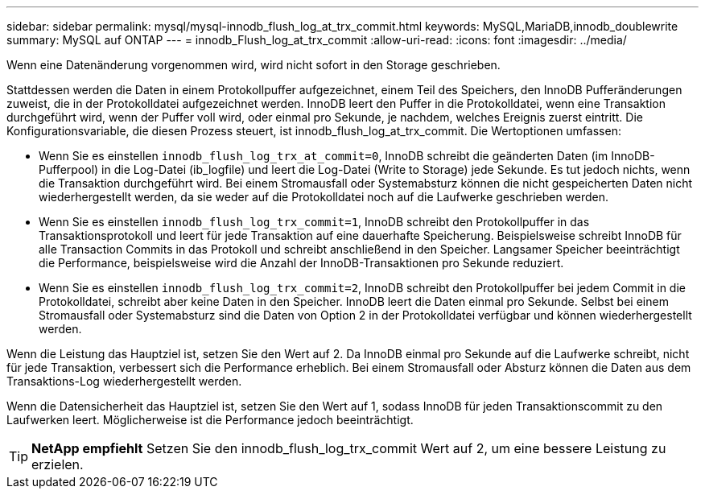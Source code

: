 ---
sidebar: sidebar 
permalink: mysql/mysql-innodb_flush_log_at_trx_commit.html 
keywords: MySQL,MariaDB,innodb_doublewrite 
summary: MySQL auf ONTAP 
---
= innodb_Flush_log_at_trx_commit
:allow-uri-read: 
:icons: font
:imagesdir: ../media/


[role="lead"]
Wenn eine Datenänderung vorgenommen wird, wird nicht sofort in den Storage geschrieben.

Stattdessen werden die Daten in einem Protokollpuffer aufgezeichnet, einem Teil des Speichers, den InnoDB Pufferänderungen zuweist, die in der Protokolldatei aufgezeichnet werden. InnoDB leert den Puffer in die Protokolldatei, wenn eine Transaktion durchgeführt wird, wenn der Puffer voll wird, oder einmal pro Sekunde, je nachdem, welches Ereignis zuerst eintritt. Die Konfigurationsvariable, die diesen Prozess steuert, ist innodb_flush_log_at_trx_commit. Die Wertoptionen umfassen:

* Wenn Sie es einstellen `innodb_flush_log_trx_at_commit=0`, InnoDB schreibt die geänderten Daten (im InnoDB-Pufferpool) in die Log-Datei (ib_logfile) und leert die Log-Datei (Write to Storage) jede Sekunde. Es tut jedoch nichts, wenn die Transaktion durchgeführt wird. Bei einem Stromausfall oder Systemabsturz können die nicht gespeicherten Daten nicht wiederhergestellt werden, da sie weder auf die Protokolldatei noch auf die Laufwerke geschrieben werden.
* Wenn Sie es einstellen `innodb_flush_log_trx_commit=1`, InnoDB schreibt den Protokollpuffer in das Transaktionsprotokoll und leert für jede Transaktion auf eine dauerhafte Speicherung. Beispielsweise schreibt InnoDB für alle Transaction Commits in das Protokoll und schreibt anschließend in den Speicher. Langsamer Speicher beeinträchtigt die Performance, beispielsweise wird die Anzahl der InnoDB-Transaktionen pro Sekunde reduziert.
* Wenn Sie es einstellen `innodb_flush_log_trx_commit=2`, InnoDB schreibt den Protokollpuffer bei jedem Commit in die Protokolldatei, schreibt aber keine Daten in den Speicher. InnoDB leert die Daten einmal pro Sekunde. Selbst bei einem Stromausfall oder Systemabsturz sind die Daten von Option 2 in der Protokolldatei verfügbar und können wiederhergestellt werden.


Wenn die Leistung das Hauptziel ist, setzen Sie den Wert auf 2. Da InnoDB einmal pro Sekunde auf die Laufwerke schreibt, nicht für jede Transaktion, verbessert sich die Performance erheblich. Bei einem Stromausfall oder Absturz können die Daten aus dem Transaktions-Log wiederhergestellt werden.

Wenn die Datensicherheit das Hauptziel ist, setzen Sie den Wert auf 1, sodass InnoDB für jeden Transaktionscommit zu den Laufwerken leert. Möglicherweise ist die Performance jedoch beeinträchtigt.


TIP: *NetApp empfiehlt* Setzen Sie den innodb_flush_log_trx_commit Wert auf 2, um eine bessere Leistung zu erzielen.
